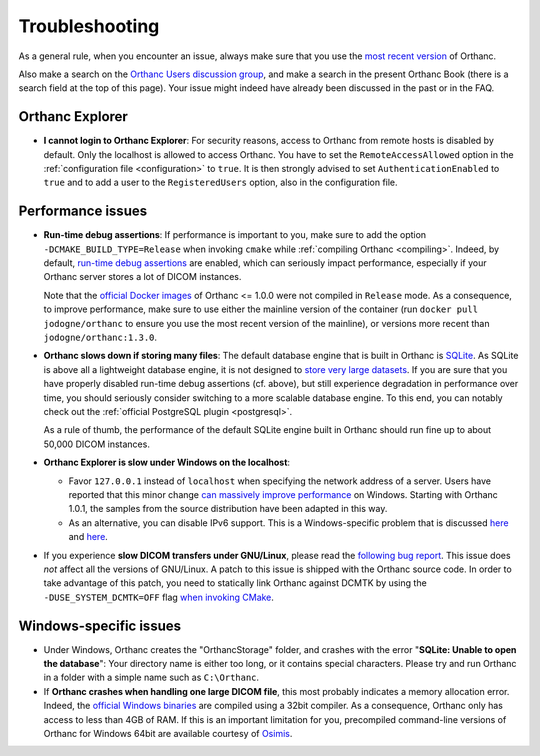 .. _troubleshooting:

Troubleshooting
===============

As a general rule, when you encounter an issue, always make sure that
you use the `most recent version
<http://www.orthanc-server.com/download.php>`__ of Orthanc.

Also make a search on the `Orthanc Users discussion group
<https://groups.google.com/forum/#!forum/orthanc-users>`__, and make a
search in the present Orthanc Book (there is a search field at the top
of this page). Your issue might indeed have already been discussed in
the past or in the FAQ.


Orthanc Explorer
----------------

* **I cannot login to Orthanc Explorer**: For security reasons, access
  to Orthanc from remote hosts is disabled by default. Only the
  localhost is allowed to access Orthanc. You have to set the
  ``RemoteAccessAllowed`` option in the :ref:`configuration file
  <configuration>` to ``true``. It is then strongly advised to set
  ``AuthenticationEnabled`` to ``true`` and to add a user to the
  ``RegisteredUsers`` option, also in the configuration file.


Performance issues
------------------

* **Run-time debug assertions**: If performance is important to you,
  make sure to add the option ``-DCMAKE_BUILD_TYPE=Release`` when
  invoking ``cmake`` while :ref:`compiling Orthanc
  <compiling>`. Indeed, by default, `run-time debug assertions
  <https://en.wikipedia.org/wiki/Assertion_(software_development)#Assertions_for_run-time_checking>`_
  are enabled, which can seriously impact performance, especially if
  your Orthanc server stores a lot of DICOM instances.

  Note that the `official Docker images
  <https://github.com/jodogne/OrthancDocker>`__ of Orthanc <= 1.0.0
  were not compiled in ``Release`` mode. As a consequence, to improve
  performance, make sure to use either the mainline version of the
  container (run ``docker pull jodogne/orthanc`` to ensure you use the
  most recent version of the mainline), or versions more recent than
  ``jodogne/orthanc:1.3.0``.

* **Orthanc slows down if storing many files**: The default database
  engine that is built in Orthanc is `SQLite
  <https://www.sqlite.org/>`__. As SQLite is above all a lightweight
  database engine, it is not designed to `store very large datasets
  <https://www.sqlite.org/whentouse.html>`__. If you are sure that you
  have properly disabled run-time debug assertions (cf. above), but
  still experience degradation in performance over time, you should
  seriously consider switching to a more scalable database engine. To
  this end, you can notably check out the :ref:`official PostgreSQL
  plugin <postgresql>`.

  As a rule of thumb, the performance of the default SQLite engine
  built in Orthanc should run fine up to about 50,000 DICOM instances.


* **Orthanc Explorer is slow under Windows on the localhost**:

  - Favor ``127.0.0.1`` instead of ``localhost`` when specifying the
    network address of a server. Users have reported that this minor
    change `can massively improve performance
    <https://groups.google.com/d/msg/orthanc-users/tTe28zR0nGk/Lvs0STJLAgAJ>`__
    on Windows. Starting with Orthanc 1.0.1, the samples from the
    source distribution have been adapted in this way.

  - As an alternative, you can disable IPv6 support. This is a
    Windows-specific problem that is discussed `here
    <http://superuser.com/questions/43823/google-chrome-is-slow-to-localhost>`__
    and `here
    <http://stackoverflow.com/questions/1726585/firefox-and-chrome-slow-on-localhost-known-fix-doesnt-work-on-windows-7>`__.

* If you experience **slow DICOM transfers under GNU/Linux**, please
  read the `following bug report
  <https://bugs.debian.org/cgi-bin/bugreport.cgi?bug=785400>`__. This
  issue does *not* affect all the versions of GNU/Linux. A patch to
  this issue is shipped with the Orthanc source code. In order to take
  advantage of this patch, you need to statically link Orthanc against
  DCMTK by using the ``-DUSE_SYSTEM_DCMTK=OFF`` flag `when invoking
  CMake
  <https://bitbucket.org/sjodogne/orthanc/src/default/LinuxCompilation.txt>`__.


Windows-specific issues
-----------------------

* Under Windows, Orthanc creates the "OrthancStorage" folder, and
  crashes with the error "**SQLite: Unable to open the database**":
  Your directory name is either too long, or it contains special
  characters. Please try and run Orthanc in a folder with a simple
  name such as ``C:\Orthanc``.

* If **Orthanc crashes when handling one large DICOM file**, this most
  probably indicates a memory allocation error. Indeed, the `official
  Windows binaries
  <http://www.orthanc-server.com/download-windows.php>`__ are compiled
  using a 32bit compiler. As a consequence, Orthanc only has access to
  less than 4GB of RAM. If this is an important limitation for you,
  precompiled command-line versions of Orthanc for Windows 64bit are
  available courtesy of `Osimis
  <http://www.osimis.io/en/download.html>`__.
